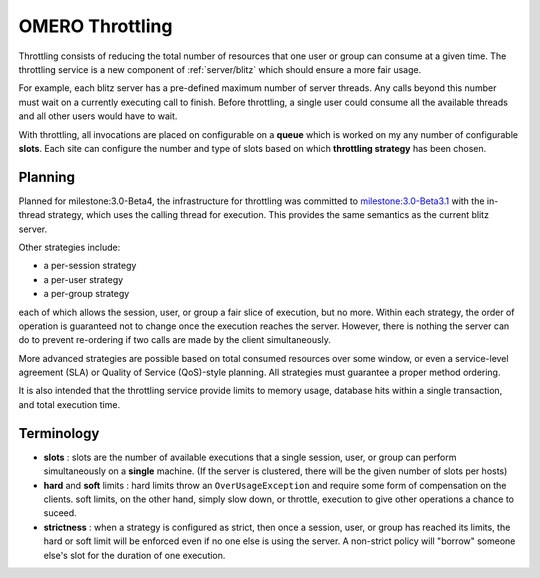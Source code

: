 .. _developers/Omero/Server/Throttling:

OMERO Throttling
================

Throttling consists of reducing the total number of resources that one
user or group can consume at a given time. The throttling service is a
new component of :ref:`server/blitz` which should ensure a more fair usage.

For example, each blitz server has a pre-defined maximum number of
server threads. Any calls beyond this number must wait on a currently
executing call to finish. Before throttling, a single user could consume
all the available threads and all other users would have to wait.

With throttling, all invocations are placed on configurable on a
**queue** which is worked on my any number of configurable **slots**.
Each site can configure the number and type of slots based on which
**throttling strategy** has been chosen.

Planning
--------

Planned for milestone:3.0-Beta4, the infrastructure for throttling was
committed to `milestone:3.0-Beta3.1 </ome/milestone/3.0-Beta3.1>`_ with
the in-thread strategy, which uses the calling thread for execution.
This provides the same semantics as the current blitz server.

Other strategies include:

-  a per-session strategy
-  a per-user strategy
-  a per-group strategy

each of which allows the session, user, or group a fair slice of
execution, but no more. Within each strategy, the order of operation is
guaranteed not to change once the execution reaches the server. However,
there is nothing the server can do to prevent re-ordering if two calls
are made by the client simultaneously.

More advanced strategies are possible based on total consumed resources
over some window, or even a service-level agreement (SLA) or Quality of
Service (QoS)-style planning. All strategies must guarantee a proper
method ordering.

It is also intended that the throttling service provide limits to memory
usage, database hits within a single transaction, and total execution
time.

Terminology
-----------

-  **slots** : slots are the number of available executions that a
   single session, user, or group can perform simultaneously on a
   **single** machine. (If the server is clustered, there will be the
   given number of slots per hosts)
-  **hard** and **soft** limits : hard limits throw an
   ``OverUsageException`` and require some form of compensation on the
   clients. soft limits, on the other hand, simply slow down, or
   throttle, execution to give other operations a chance to suceed.
-  **strictness** : when a strategy is configured as strict, then once a
   session, user, or group has reached its limits, the hard or soft
   limit will be enforced even if no one else is using the server. A
   non-strict policy will "borrow" someone else's slot for the duration
   of one execution.

.. seealso:: :ref:`developers/Omero/Server/ScalingOmero`
